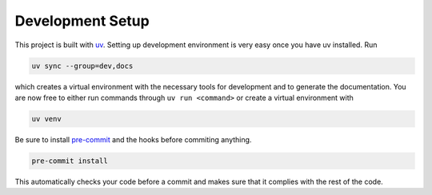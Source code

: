 .. _setup:

*****************
Development Setup
*****************

This project is built with `uv <https://github.com/astral-sh/uv>`_. Setting up
development environment is very easy once you have uv installed. Run

.. code-block:: bash

   uv sync --group=dev,docs

which creates a virtual environment with the necessary tools for development and
to generate the documentation. You are now free to either run commands through
``uv run <command>`` or create a virtual environment with

.. code-block:: bash

   uv venv

Be sure to install `pre-commit <https://pre-commit.com/>`_ and the hooks before
commiting anything.

.. code-block:: bash

   pre-commit install

This automatically checks your code before a commit and makes sure that it
complies with the rest of the code.

